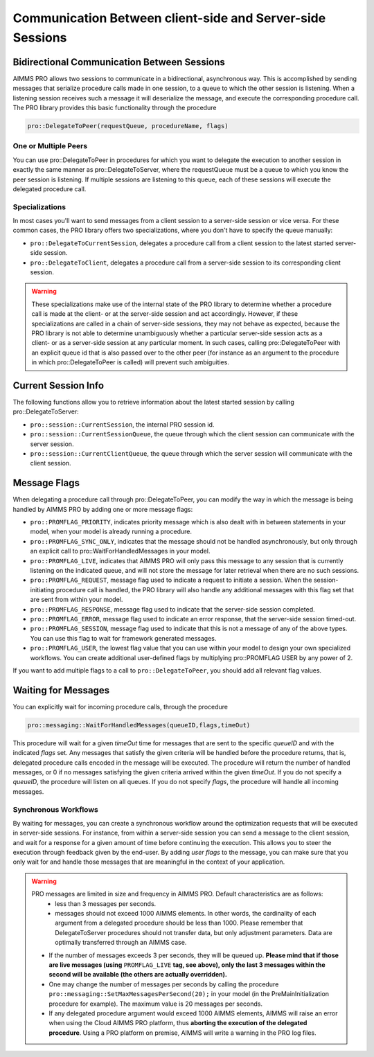 Communication Between client-side and Server-side Sessions
----------------------------------------------------------

Bidirectional Communication Between Sessions
++++++++++++++++++++++++++++++++++++++++++++

AIMMS PRO allows two sessions to communicate in a bidirectional, asynchronous way. This is accomplished by sending messages that serialize procedure calls made in one session, to a queue to which the other session is listening. When a listening session receives such a message it will deserialize the message, and execute the corresponding procedure call. The PRO library provides this basic functionality through the procedure 

.. code::

    pro::DelegateToPeer(requestQueue, procedureName, flags)

One or Multiple Peers
^^^^^^^^^^^^^^^^^^^^^

You can use pro::DelegateToPeer in procedures for which you want to delegate the execution to another session in exactly the same manner as pro::DelegateToServer, where the requestQueue must be a queue to which you know the peer session is listening. If multiple sessions are listening to this queue, each of these sessions will execute the delegated procedure call.

Specializations
^^^^^^^^^^^^^^^

In most cases you'll want to send messages from a client session to a server-side session or vice versa. For these common cases, the PRO library offers two specializations, where you don't have to specify the queue manually:
 
* ``pro::DelegateToCurrentSession``, delegates a procedure call from a client session to the latest started server-side session.
* ``pro::DelegateToClient``, delegates a procedure call from a server-side session to its corresponding client session.


.. warning::

    These specializations make use of the internal state of the PRO library to determine whether a procedure call is made at the client- or at the server-side session and act accordingly. However, if these specializations are called in a chain of server-side sessions, they may not behave as expected, because the PRO library is not able to determine unambiguously whether a particular server-side session acts as a client- or as a server-side session at any particular moment. In such cases, calling pro::DelegateToPeer with an explicit queue id that is also passed over to the other peer (for instance as an argument to the procedure in which pro::DelegateToPeer is called) will prevent such ambiguities.
	

Current Session Info
++++++++++++++++++++

The following functions allow you to retrieve information about the latest started session by calling pro::DelegateToServer:
 
* ``pro::session::CurrentSession``, the internal PRO session id.
* ``pro::session::CurrentSessionQueue``, the queue through which the client session can communicate with the server session.
* ``pro::session::CurrentClientQueue``, the queue through which the server session will communicate with the client session.


Message Flags
+++++++++++++

When delegating a procedure call through pro::DelegateToPeer, you can modify the way in which the message is being handled by AIMMS PRO by adding one or more message flags:

* ``pro::PROMFLAG_PRIORITY``, indicates priority message which is also dealt with in between statements in your model, when your model is already running a procedure.
* ``pro::PROMFLAG_SYNC_ONLY``, indicates that the message should not be handled asynchronously, but only through an explicit call to pro::WaitForHandledMessages in your model.
* ``pro::PROMFLAG_LIVE``, indicates that AIMMS PRO will only pass this message to any session that is currently listening on the indicated queue, and will not store the message for later retrieval when there are no such sessions.
* ``pro::PROMFLAG_REQUEST``, message flag used to indicate a request to initiate a session. When the session-initiating procedure call is handled, the PRO library will also handle any additional messages with this flag set that are sent from within your model.
* ``pro::PROMFLAG_RESPONSE``, message flag used to indicate that the server-side session completed.
* ``pro::PROMFLAG_ERROR``, message flag used to indicate an error response, that the server-side session timed-out.
* ``pro::PROMFLAG_SESSION``, message flag used to indicate that this is not a message of any of the above types. You can use this flag to wait for framework generated messages.
* ``pro::PROMFLAG_USER``, the lowest flag value that you can use within your model to design your own specialized workflows. You can create additional user-defined flags by multiplying pro::PROMFLAG USER by any power of 2.
 
If you want to add multiple flags to a call to ``pro::DelegateToPeer``, you should add all relevant flag values.

Waiting for Messages
++++++++++++++++++++

You can explicitly wait for incoming procedure calls, through the procedure

.. code::

    pro::messaging::WaitForHandledMessages(queueID,flags,timeOut)
    
This procedure will wait for a given *timeOut* time for messages that are sent to the specific *queueID* and with the indicated *flags* set. Any messages that satisfy the given criteria will be handled before the procedure returns, that is, delegated procedure calls encoded in the message will be executed. The procedure will return the number of handled messages, or 0 if no messages satisfying the given criteria arrived within the given *timeOut*. If you do not specify a *queueID*, the procedure will listen on all queues. If you do not specify *flags*, the procedure will handle all incoming messages.

Synchronous Workflows
^^^^^^^^^^^^^^^^^^^^^

By waiting for messages, you can create a synchronous workflow around the optimization requests that will be executed in server-side sessions. For instance, from within a server-side session you can send a message to the client session, and wait for a response for a given amount of time before continuing the execution. This allows you to steer the execution through feedback given by the end-user. By adding *user flags* to the message, you can make sure that you only wait for and handle those messages that are meaningful in the context of your application.

.. warning::

	PRO messages are limited in size and frequency in AIMMS PRO. Default characteristics are as follows:
		- less than 3 messages per seconds.
		- messages should not exceed 1000 AIMMS elements. In other words, the cardinality of each argument from a delegated procedure should be less than 1000. Please remember that DelegateToServer procedures should not transfer data, but only adjustment parameters. Data are optimally transferred through an AIMMS case.
	
	* If the number of messages exceeds 3 per seconds, they will be queued up. **Please mind that if those are live messages (using** ``PROMFLAG_LIVE`` **tag, see above), only the last 3 messages within the second will be available (the others are actually overridden).**
	* One may change the number of messages per seconds by calling the procedure ``pro::messaging::SetMaxMessagesPerSecond(20);`` in your model (in the PreMainInitialization procedure for example). The maximum value is 20 messages per seconds.
	* If any delegated procedure argument would exceed 1000 AIMMS elements, AIMMS will raise an error when using the Cloud AIMMS PRO platform, thus **aborting the execution of the delegated procedure**. Using a PRO platform on premise, AIMMS will write a warning in the PRO log files.